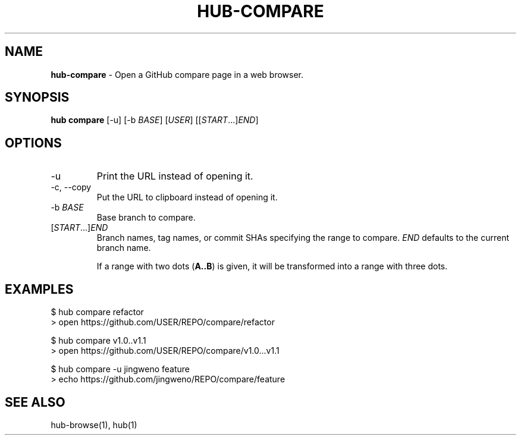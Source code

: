 .\" generated with Ronn/v0.7.3
.\" http://github.com/rtomayko/ronn/tree/0.7.3
.
.TH "HUB\-COMPARE" "1" "July 2018" "GITHUB" "Hub Manual"
.
.SH "NAME"
\fBhub\-compare\fR \- Open a GitHub compare page in a web browser\.
.
.SH "SYNOPSIS"
\fBhub compare\fR [\-u] [\-b \fIBASE\fR] [\fIUSER\fR] [[\fISTART\fR\.\.\.]\fIEND\fR]
.
.SH "OPTIONS"
.
.TP
\-u
Print the URL instead of opening it\.
.
.TP
\-c, \-\-copy
Put the URL to clipboard instead of opening it\.
.
.TP
\-b \fIBASE\fR
Base branch to compare\.
.
.TP
[\fISTART\fR\.\.\.]\fIEND\fR
Branch names, tag names, or commit SHAs specifying the range to compare\. \fIEND\fR defaults to the current branch name\.
.
.IP
If a range with two dots (\fBA\.\.B\fR) is given, it will be transformed into a range with three dots\.
.
.SH "EXAMPLES"
.
.nf

$ hub compare refactor
> open https://github\.com/USER/REPO/compare/refactor

$ hub compare v1\.0\.\.v1\.1
> open https://github\.com/USER/REPO/compare/v1\.0\.\.\.v1\.1

$ hub compare \-u jingweno feature
> echo https://github\.com/jingweno/REPO/compare/feature
.
.fi
.
.SH "SEE ALSO"
hub\-browse(1), hub(1)
